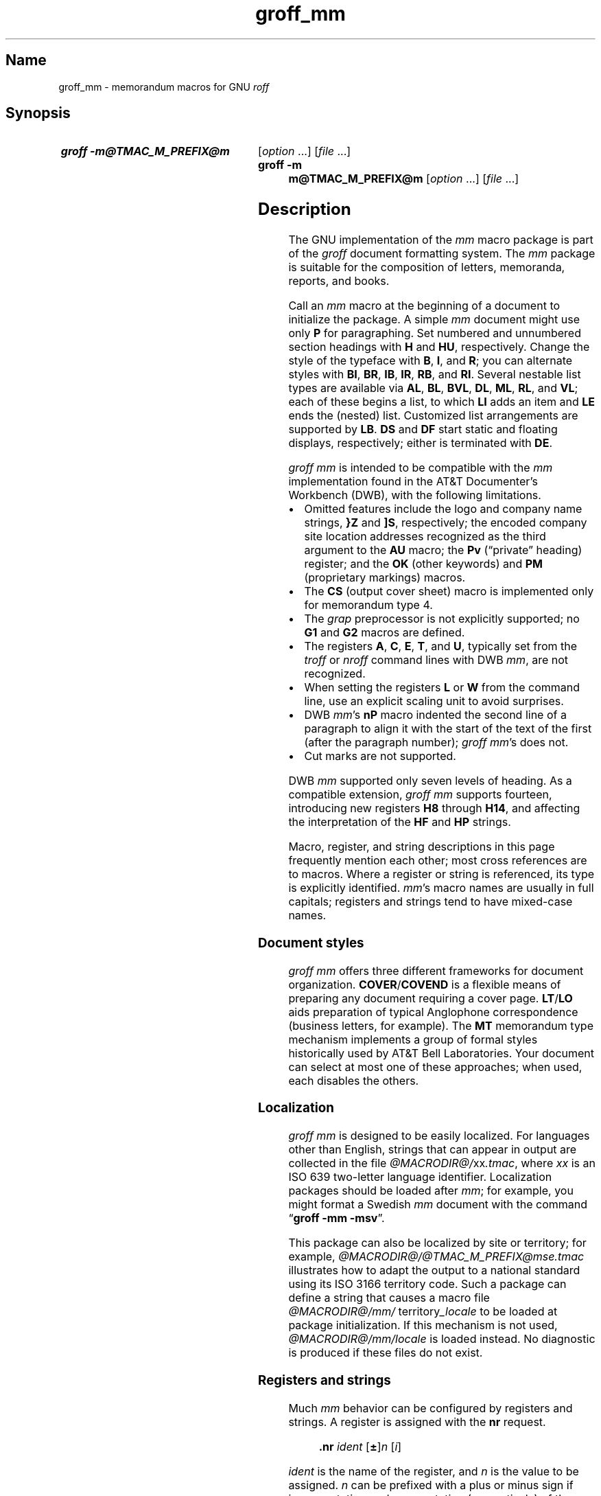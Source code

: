 '\" t
.TH groff_mm @MAN7EXT@ "@MDATE@" "groff @VERSION@"
.SH Name
groff_mm \- memorandum macros for GNU
.I roff
.
.
.\" ====================================================================
.\" Legal Terms
.\" ====================================================================
.\"
.\" Copyright (C) 1989-2023 Free Software Foundation, Inc.
.\"
.\" Permission is granted to make and distribute verbatim copies of this
.\" manual provided the copyright notice and this permission notice are
.\" preserved on all copies.
.\"
.\" Permission is granted to copy and distribute modified versions of
.\" this manual under the conditions for verbatim copying, provided that
.\" the entire resulting derived work is distributed under the terms of
.\" a permission notice identical to this one.
.\"
.\" Permission is granted to copy and distribute translations of this
.\" manual into another language, under the above conditions for
.\" modified versions, except that this permission notice may be
.\" included in translations approved by the Free Software Foundation
.\" instead of in the original English.
.
.
.\" Save and disable compatibility mode (for, e.g., Solaris 10/11).
.do nr *groff_groff_mm_7_man_C \n[.cp]
.cp 0
.
.\" Define fallback for groff 1.23's MR macro if the system lacks it.
.nr do-fallback 0
.if !\n(.f           .nr do-fallback 1 \" mandoc
.if  \n(.g .if !d MR .nr do-fallback 1 \" older groff
.if !\n(.g           .nr do-fallback 1 \" non-groff *roff
.if \n[do-fallback]  \{\
.  de MR
.    ie \\n(.$=1 \
.      I \%\\$1
.    el \
.      IR \%\\$1 (\\$2)\\$3
.  .
.\}
.rr do-fallback
.
.
.\" ====================================================================
.SH Synopsis
.\" ====================================================================
.
.SY "groff \-m@TMAC_M_PREFIX@m"
.RI [ option\~ .\|.\|.\&]
.RI [ file\~ .\|.\|.]
.
.SY "groff \-m m@TMAC_M_PREFIX@m"
.RI [ option\~ .\|.\|.\&]
.RI [ file\~ .\|.\|.]
.YS
.
.
.\" ====================================================================
.SH Description
.\" ====================================================================
.
The GNU implementation of the
.I mm
macro package is part of the
.I groff
document formatting system.
.
The
.I mm
package is suitable for the composition of
letters,
memoranda,
reports,
and books.
.
.
.P
Call an
.I mm
macro at the beginning of a document to initialize the package.
.
A simple
.I mm
document might use only
.B P
for paragraphing.
.
Set numbered and unnumbered section headings with
.B H
and
.BR HU ,
respectively.
.
Change the style of the typeface with
.BR B ,
.BR I ,
and
.BR R ;
you can alternate styles with
.BR BI ,
.BR BR ,
.BR IB ,
.BR IR ,
.BR RB ,
and
.BR RI .
.
Several nestable list types are available via
.BR AL ,
.BR BL ,
.BR BVL ,
.BR DL ,
.BR ML ,
.BR RL ,
and
.BR VL ;
each of these begins a list,
to which
.B LI
adds an item and
.B LE
ends the (nested) list.
.
Customized list arrangements are supported by
.BR LB .
.
.B DS
and
.B DF
start static and floating displays,
respectively;
either is terminated with
.BR DE .
.
.
.P
.I groff mm
is intended to be compatible with the
.I mm
implementation found in the AT&T Documenter's Workbench (DWB),
with the following limitations.
.
.
.IP \[bu] 3n
Omitted features include
the logo and company name strings,
.B }Z
and
.BR ]S ,
respectively;
the encoded company site location addresses recognized as the third
argument to the
.B AU
macro;
the
.B Pv
(\[lq]private\[rq] heading)
register;
and the
.B OK
(other keywords)
and
.B PM
(proprietary markings)
macros.
.
.
.IP \[bu]
The
.B CS
(output cover sheet)
macro is implemented only for memorandum type 4.
.
.
.IP \[bu]
The
.I grap
preprocessor is not explicitly supported;
no
.B G1
and
.B G2
macros
are defined.
.
.
.IP \[bu]
The registers
.BR A ,
.BR C ,
.BR E ,
.BR T ,
and
.BR U ,
typically set from the
.I troff \" generic
or
.I nroff \" generic
command lines with DWB
.IR mm ,
are not recognized.
.
.
.IP \[bu]
When setting the registers
.B L
or
.B W
from the command line,
use an explicit scaling unit to avoid surprises.
.
.
.IP \[bu]
DWB
.IR mm 's
.B nP
macro indented the second line of a paragraph to align it with the start
of the text of the first
(after the paragraph number);
.IR "groff mm" 's
does not.
.
.
.IP \[bu]
Cut marks are not supported.
.
.
.P
DWB
.I mm
supported only seven levels of heading.
.
As a compatible extension,
.I groff mm
supports fourteen,
introducing new registers
.B H8
through
.BR H14 ,
and affecting the interpretation of the
.B HF
and
.B HP
strings.
.
.
.P
Macro,
register,
and string descriptions in this page frequently mention each other;
most cross references are to macros.
.
Where a register or string is referenced,
its type is explicitly identified.
.
.IR mm 's
macro names are usually in full capitals;
registers and strings tend to have mixed-case names.
.
.
.\" ====================================================================
.SS "Document styles"
.\" ====================================================================
.
.I groff mm
offers three different frameworks for document organization.
.
.BR \%COVER /\: \%COVEND
is a flexible means of preparing any document requiring a cover page.
.
.BR LT / LO
aids preparation of typical Anglophone correspondence
(business letters,
for example).
.
The
.B MT
memorandum type mechanism implements a group of formal styles
historically used by AT&T Bell Laboratories.
.
Your document can select at most one of these approaches;
when used,
each disables the others.
.
.
.\" ====================================================================
.SS Localization
.\" ====================================================================
.
.I groff mm
is designed to be easily localized.
.
For languages other than English,
strings that can appear in output are collected in the file
.IR @MACRODIR@/\: xx \:.tmac ,
where
.I xx
is an ISO\~639 two-letter language identifier.
.
Localization packages should be loaded after
.IR mm ;
for example,
you might format a Swedish
.I mm
document with the command
.RB \[lq] "groff \-mm \-msv" \[rq].
.
.
.P
This package can also be localized by site or territory;
for example,
.I @MACRODIR@/\:@TMAC_M_PREFIX@mse\:.tmac
illustrates how to adapt the output to a national standard using its ISO
3166 territory code.
.
Such a package can define a string that causes a macro file
.IR @MACRODIR@/\:mm/\:\% territory _locale
to be loaded at package initialization.
.
If this mechanism is not used,
.I @MACRODIR@/\:mm/\:\%locale
is loaded instead.
.
No diagnostic is produced if these files do not exist.
.
.
.\" ====================================================================
.SS "Registers and strings"
.\" ====================================================================
.
Much
.I mm
behavior can be configured by registers and strings.
.
A register is assigned with the
.B nr
request.
.
.
.RS
.P
.B .nr
.I ident
.RB [ \[+-] ]\c
.I n
.RI [ i ]
.RE
.
.
.P
.I ident
is the name of the register,
and
.IR n \~is
the value to be assigned.
.
.IR n \~can
be prefixed with a plus or minus sign if incrementation or
decrementation (respectively) of the register's existing value
.RI by\~ n
is desired.
.
If assignment of a (possibly) negative
.IR n \~is
required,
further prefix it with a zero or enclose it in parentheses.
.
If
.IR i \~is
specified,
the register is automatically modified
.RI by \~i
prior to interpolation if a plus or minus sign is included in the escape
sequence as follows.
.
.
.RS
.P
.B \[rs]n\c
.RB [ \[+-] ]\c
.BI [ ident ]
.RE
.
.
.P
.IR i \~can
be negative;
it combines algebraically with the sign in the interpolation escape
sequence.
.
.
.P
Strings are defined with the
.B ds
request.
.
.
.RS
.P
.B .ds
.I ident contents
.RE
.
.
.P
.I contents
consumes everything up to the end of the line,
including trailing spaces.
.
It is a good practice to end
.I contents
with a comment escape sequence
.RB ( \[rs]\[dq] )
so that extraneous spaces do not intrude during document maintenance.
.
To include leading spaces in
.IR contents ,
prefix it with a double quote.
.
Strings are interpolated with the
.B \[rs]*
escape sequence.
.
.
.RS
.P
.B \[rs]*\c
.BI [ ident ]
.RE
.
.
.P
Register and string name spaces are distinct,
but strings and macros share a name space.
.
Defining a string with the same name as an
.I mm
macro is not supported and may cause incorrect rendering,
the emission of diagnostic messages,
and an error exit status from
.IR @g@troff .
.
.
.\" ====================================================================
.SS "Register format"
.\" ====================================================================
.
A register is interpolated using Arabic numerals if no other format has
been assigned to it.
.
Assign a format to a register with the
.B af
request.
.
.
.RS
.LP
.BI .af\~ "R c"
.RE
.
.
.LP
.IR R \~is
the name of the register,
and
.IR c \~is
the format.
.
If
.IR c \~is
a sequence of Arabic numerals,
their quantity defines a zero-padded minimum width for the interpolated
register value.
.
.
.RS
.LP
.TS
tab(@);
lb lb
l l.
Form@Sequence
1@0, 1, 2, 3, .\|.\|., 10, .\|.\|.
001@000, 001, 002, 003, .\|.\|., 1000, .\|.\|.
i@0, i, ii, iii, iv, .\|.\|.
I@0, I, II, III, IV, .\|.\|.
a@0, a, b, c, .\|.\|., z, aa, ab, .\|.\|.
A@0, A, B, C, .\|.\|., Z, AA, AB, .\|.\|.
.TE
.RE
.
.
.\" ====================================================================
.SS Fonts
.\" ====================================================================
.
In
.IR "groff mm" ,
the fonts
(or rather,
font styles)
.BR R \~(roman),
.BR I \~(italic),
and
.BR B \~(bold)
are mounted at font positions
.BR 1 ,
.BR 2 ,
.RB and\~ 3 ,
respectively.
.
Internally,
font positions are used for backward compatibility.
.
From a practical point of view,
it doesn't make a big difference\[em]a different font family can still
be selected by invoking
.IR groff 's
.B fam
request or using its
.B \-f
command-line option.
.
On the other hand,
if you want to replace just,
for example,
.RB font\~ I
with Zapf Chancery Medium italic
(available on
.IR groff 's
.B pdf
and
.B ps
output devices),
you have to use the
.B fp
request,
replacing the font at position\~2 with
.RB \[lq] .fp\~2\~ZCMI \[rq]).
.
Because the cover sheet,
memorandum type,
and
.MR @g@refer @MAN1EXT@
integration macros explicitly request fonts named
.BR B ,
.BR I ,
and
.BR R ,
you will also need to remap these font names with the
.B ftr
request,
for instance with
.RB \[lq] .ftr\~I\~ZCMI \[rq].
.
.
.\" ====================================================================
.SH Macros
.\" ====================================================================
.
An explicitly empty argument may be specified with a pair of double
quotes;
to call a macro
.B XX
with an empty second argument but non-empty first and third ones,
you could input the following.
.
.
.P
.RS
.EX
\&.XX foo \[dq]\[dq] baz
.EE
.RE
.
.
.P
Macro names longer than two characters are GNU extensions;
some shorter names were not part of DWB
.IR mm 's
published interface but are documented aspects of
.I groff mm.
.
.
.TP 8n \" "COVEND" + 2n
.BI )E\  "level text"
Add heading text
.I text
to the table of contents with
.IR level ,
which is either\~0 or in the range 1 to\~7.
.
See also
.BR H .
.
This undocumented DWB
.I mm
macro is exposed by
.I groff mm
to enable customized tables of contents.
.
.
.TP
.BR 1C\~ [ 1 ]
Format page text in one column.
.
The page is broken.
.
.RB A\~ 1
argument suppresses this break;
its use may cause body text and a pending footnote to overprint.
.
See
.BR 2C ,
.BR MC ,
and
.BR NCOL .
.
.
.TP
.B 2C
Begin two-column formatting.
.
This is a special case of
.BR MC .
.
See
.B 1C
and
.BR NCOL .
.
.
.TP
.B AE
Abstract end;
stop collecting abstract text.
.
See
.BR AS .
.
.
.\" In DWB mm, the mnemonic for `AF` was "alternate first-page format",
.\" and was described in the context of the `A` and `E` registers and
.\" `}Z` and `]S` strings, none of which we support.
.TP
.BR AF \~[\c
.IR firm-name ]
Specify firm associated with the document.
.
At most one can be declared;
the firm name is used by memorandum types and available to cover sheets.
.
.B AF
terminates a document title started with
.BR TL ,
and can be called without an argument for that purpose.
.
See
.B MT
and
.BR COVER .
.
.
.TP
.BR AL \~[\c
.IR type \~[ text-indent \~[\c
.BR 1 ]]]
Begin an auto-incrementing numbered list.
.
Item numbers start at one.
.
The
.I type
argument assigns the register format
(see above)
of the list item enumerators.
.
The default
.RB is\~ 1 .
.
An explicitly empty
.I type
also indicates the default.
.
A
.I text-indent
argument overrides register
.BR Li .
.
A third argument suppresses the blank line that normally precedes each
list item.
.
Use
.B LI
to declare list items,
and
.B LE
to end the list.
.
.
.TP
.BR APP \~\c
.RI [ id\~ [ title ]]
Begin an appendix.
.
If the identifier
.I id
is omitted,
it is incremented
(or initialized,
if necessary).
.
The register format used for
.I id
is \[lq]A\[rq].
.
The page is broken.
.
The register
.B Aph
determines whether an appendix heading is then formatted.
.
This heading uses the string
.B App
followed by
.IR id .
.
Appendices appear in any table of contents
(see
.BR TC ).
.
The string
.B Apptxt
is set to
.I title
if the latter is present,
and made empty otherwise.
.
.
.TP
.BI APPSK\~ "id n" \~\c
.RI [ title ]
As
.BR APP ,
but increment the page number by
.IR n .
.
Use this macro to \[lq]skip pages\[rq] when diagrams or other materials
not formatted by
.I @g@troff
are included in appendices.
.
.
.TP
.BR AS\~ [\c
.IR placement \~[ indentation ]]
Abstract start;
begin collecting abstract.
.
Input up to the next
.B AE
call is included in the abstract.
.
.I placement
influences the location of the abstract on the cover sheet of a
memorandum
(see
.BR MT ).
.
.BR \%COVER ,
by contrast,
ignores
.I placement
by default,
but can be customized to interpret it.
.
.
.IP
.TS
tab(@);
lf(BI) lb
l lx.
placement@Effect
0@T{
The abstract appears on page\~1 and cover sheet if the document is a
\[lq]released paper\[rq] memorandum
.RB (\[lq] ".MT 4" \[rq]);
otherwise,
it appears on page\~1 without a cover sheet.
T}
1@T{
The abstract appears only on the cover sheet
.RB (\[lq] ".MT 4" \[rq]
only).
T}
.\" XXX: This does not appear to be implemented.
.\"2@T{
.\"The abstract is printed only on the cover sheet (if not
.\".BR ".MT 4" )
.\".
.\"The cover sheet is printed without a need for \fBCS\fP.
.\"T}
.TE
.
.
.IP
An abstract does not appear at all in external letters
.RB (\[lq] ".MT 5" \[rq]).
.
.RI A\~ placement
of
.B 2
was supported by DWB
.I mm
but is not by
.IR "groff mm" .
.
.
.IP
A second argument increases the indentation by
.I indentation
and reduces the line length by twice this amount.
.
A scaling unit of ens is assumed.
.
The default is\~0.
.
.
.\" XXX: Do we need a macro for this?  Why is it not a string like App
.\" or Licon?  It is usefully localizable.
.TP
.BR AST \~\c
.RI [ caption ]
Set the caption above the abstract to
.IR caption ,
or clear it if there is no argument.
.
The default is \[lq]ABSTRACT\[rq].
.
.
.TP
.BI AT\~ title\c
\~.\|.\|.
Specify author's title(s).
.
If present,
.B AT
must appear just after the corresponding author's
.BR AU .
.
Each
.I title
occupies an output line beneath the author's name in the signature block
used by
.B LT
letters
(see
.BR SG )
and in
.B MT
memoranda.
.
The
.B ms
cover sheet style also uses it.
.
.
.br
.ne 7v
.TP
.BR AU \~\c
.RI [ name\~\c
.RI [ initials\~\c
.RI [ loc\~\c
.RI [ dept\~\c
.RI [ ext\~\c
.RI [ room\~\c
.RI [ arg1\~\c
.RI [ arg2\~\c
.RI [ arg3 ]]]]]]]]]
Specify author.
.
.B AU
terminates a document title started with
.BR TL ,
and can be called without arguments for that purpose.
.
Author information is used by cover sheets,
.B MT
memoranda,
and
.BR SG .
.
Further arguments comprise
initials,
location,
department,
telephone extension,
room number or name,
and up to three additional items.
.
Repeat
.B AU
to identify multiple authors.
.
.
.IP
Use
.BR WA / WE
instead to identify the author for documents employing
.BR LT .
.
.
.TP
.BR AV \~[\c
.IR name \~[\c
.BR 1 ]]
Format approval lines for a handwritten signature and date.
.
Two horizontal rules are drawn,
with the specified
.I name
and the text of the string
.B Letdate
beneath them.
.
Above these rules,
the text in the string
.B Letapp
is formatted;
a second argument replaces this text with a blank line.
.
See
.BR LT .
.
.
.\" XXX: AVL is misnamed; it should have been called SGL or similar.
.TP
.BR AVL \~[\c
.IR name ]
As
.BR AV ,
but the date,
date rule,
and approval notation
.B Letapp
are omitted.
.
.
.TP
.BR B \~\c \" space in roman; we must use 2-font macro with \c
.RI [ bold-text\~\c
.RI [ previous-font-text ]]\~.\|.\|.
Join
.I bold-text
in boldface with
.I previous-font-text
in the previous font,
without space between the arguments.
.
If no arguments,
switch font to bold style.
.
.
.TP
.B B1
Begin boxed,
kept display.
.
The text is indented one character,
and the right margin is one character shorter.
.
This is a GNU extension.
.
.
.TP
.B B2
End boxed,
kept display.
.
This is a GNU extension.
.
.
.TP
.B BE
End bottom block; see
.BR BS .
.
.
.TP
.BR BI \~\c \" space in roman; we must use 2-font macro with \c
.RI [ bold-text\~\c
.RI [ italic-text ]]\~.\|.\|.
Join
.I bold-text
in boldface with
.I italic-text
in italics,
without space between the arguments.
.
.
.TP
.BR BL \~[\c
.IR text-indent \~[\c
.BR 1 ]]
Begin bulleted list.
.
Items are prefixed with a bullet and a space.
.
A
.I text-indent
argument overrides register
.BR Pi .
.
A second argument suppresses blank lines between items.
.
Use
.B LI
to declare list items,
and
.B LE
to end the list.
.
.
.TP
.BR BR \~\c \" space in roman; we must use 2-font macro with \c
.RI [ bold-text\~\c
.RI [ roman-text ]]\~.\|.\|.
Join
.I bold-text
in boldface with
.I roman-text
in roman style,
without space between the arguments.
.
.
.TP
.B BS
Begin bottom block.
.
Input is collected until
.B BE
is called,
and output between the footnote area and footer of each page.
.
.
.\" XXX: Couldn't this have been done with an extra parameter to `VL`?
.\" Or a register influencing VL behavior?
.TP
.BR BVL \~[\c
.IR text-indent \~[ mark-indent \~[\c
.BR 1 ]]]
Begin broken variable-item
(or \[lq]tagged\[rq])
list.
.
Each item is expected to supply its own mark.
.
The line is always broken after the mark;
contrast
.BR VL .
.
.I text-indent
sets the indentation of the text,
and
.I mark-indent
the distance from the current list indentation to the mark.
.
A third argument suppresses the blank line that normally precedes each
list item.
.
Use
.B LI
to declare list items,
and
.B LE
to end the list.
.
.
.TP
.BR \%COVER \~\c \" space in roman; we must use 2-font macro with \c
.RI [ style ]
Begin a cover page description.
.
.B \%COVER
must appear before the body text
(or main matter)
of a document.
.
The argument
.I style
is used to construct the file name
.IR @TMAC_MDIR@/\: style \:.cov
and load it with the
.B mso
request.
.
The default
.I style
is
.BR ms ;
the
.I ms.cov
file prepares a cover page resembling those of the
.I ms
package.
.
A
.I .cov
file must define a
.B \%COVEND
macro,
which a document must call at the end of the cover description.
.
Use cover description macros in the following order;
only
.B TL
and
.B AU
are required.
.
.
.IP
.EX
\&.COVER
\&.TL
\&.AF
\&.AU
\&.AT
\&.AS
.ne 2v
\&.AE
\&.COVEND
.EE
.
.
.TP
.B COVEND
End the cover description.
.
.
.TP
.B DE
End static or floating display begun with
.B DS
or
.BR DF .
.
.
.TP
.BR DF\~ [\c
.IR format \~[ fill \~[ right-indentation ]]]
Begin floating display.
.
A floating display is saved in a queue and output in the order entered.
.
Arguments are handled as in
.BR DS .
.
Floating displays cannot be nested.
.
Placement of floating displays is controlled by the registers
.B De
and
.BR Df .
.
.
.TP
.BR DL \~[\c
.IR text-indent \~[\c
.BR 1 ]]
Begin dashed list.
.
Items are prefixed with an em dash and a space.
.
A
.I text-indent
argument overrides register
.BR Pi .
.
A second argument suppresses blank lines between items.
.
Use
.B LI
to declare list items,
and
.B LE
to end the list.
.
.
.TP
.BR DS \~[\c
.IR format \~[\c
.IR fill \~[\c
.IR right-indentation ]]]
Begin static display.
.
Input until
.B DE
is called is collected into a display.
.
The display is output on a single page unless it is taller than the
height of the page.
.
.B DS
can be nested
(contrast with
.BR DF ).
.
.
.IP
.TS
tab(@);
Lf(BI) Lb
L Lx.
format@Effect
\f[I]none\f[]@Do not indent the display.
L@Do not indent the display.
I@T{
Indent text by
.BR \[rs]n[Si] .
T}
C@Center each line.
CB@Center the whole display as a block.
R@Right-adjust the lines.
RB@Right-adjust the whole display as a block.
.TE
.
.
.IP
The values \[lq]L\[rq],
\[lq]I\[rq],
\[lq]C\[rq],
and \[lq]CB\[rq] can also be specified as \[lq]0\[rq],
\[lq]1\[rq],
\[lq]2\[rq],
and
\[lq]3\[rq],
respectively,
for compatibility with
.RI DWB\~ mm.
.
.
.IP
.TS
tab(@);
Lf(BI) Lb
L Lx.
fill@Effect
\f[I]none\f[]@Disable filling.
N@Disable filling.
F@Enable filling.
.TE
.
.
.IP
\[lq]N\[rq] and \[lq]F\[rq] can also be specified as \[lq]0\[rq] and
\[lq]1\[rq],
respectively,
for compatibility with
.RI DWB\~ mm.
.
.
.IP
A third argument
reduces the line length by
.I right-indentation.
.
.
.IP
.I mm
normally
places blank lines before and after the display.
.
Set register
.B Ds
to\~0 to suppress these.
.
.
.TP
.BR EC \~\c
.RI [ title \~[ override \~[ flag \~[  refname ]]]]
Caption an equation.
.
The caption consists of the string
.B Liec
followed by an automatically incrementing counter stored in the register
.BR Ec ,
punctuation configured by the register
.BR Of ,
then
.I title
(if any).
.
Use the
.B af
request to configure
.BR Ec 's
number format.
.
.I override
and
.I flag
alter the equation number as follows.
.
Omitting
.I flag
and specifying
.B 0
in its place are equivalent.
.
.
.IP
.TS
tab(@);
Lf(BI) Lb
L Lx.
flag@Effect
0@T{
Prefix number with
.IR override .
T}
1@T{
Suffix number with
.IR override .
T}
2@T{
Replace number with
.IR override .
T}
.TE
.
.
.IP
Equation captions are centered irrespective of the alignment of any
enclosing display.
.
.
.IP
.I refname
stores the equation number using
.BR SETR ;
it can be retreived with
.RB \[lq] .GETST
.IR refname \[rq].
.
This argument is a GNU extension.
.
.
.IP
Captioned equations are listed in a table of contents
(see
.BR TC )
if the Boolean register
.B Le
is true.
.
Such a list uses the string
.B Le
as a heading.
.
.
.TP
.BR EF\~ [ \[dq]\|\[aq]\c
.IB left \[aq] center \[aq] right \[aq]\|\[dq]\c
]
Define the even-page footer,
which is formatted just above the normal page footer on even-numbered
pages.
.
See
.BR PF .
.
.B EF
defines the string
.BR EOPef .
.
.
.TP
.BR EH\~ [ \[dq]\|\[aq]\c
.IB left \[aq] center \[aq] right \[aq]\|\[dq]\c
]
Define the even-page header,
which is formatted just below the normal page header on even-numbered
pages.
.
See
.BR PH .
.
.B EH
defines the string
.BR TPeh .
.
.
.TP
.B EN
End equation input preprocessed by
.MR @g@eqn @MAN1EXT@ ;
see
.BR EQ .
.
.
.TP
.B EOP
If defined,
this macro is called in lieu of normal page footer layout.
.
Headers and footers are formatted in a separate environment.
.
See
.BR TP .
.
.
.IP
.TS
tab(@);
Cb S
Lb L.
Strings available to EOP
_
EOPf@argument to \fBPF\fP
EOPef@argument to \fBEF\fP
EOPof@argument to \fBOF\fP
.TE
.
.
.TP
.BI EPIC\  "\fR[\fP\fB\-L\fP\fR]\fP width height \fR[\fPname\fR]\fP"
Draw a box with the given
.I width
and
.IR height .
.
It also prints the text
.I name
or a default string if
.I name
is not specified.
.
This is used to include external pictures;
just give the size of the picture.
.
.B \-L
left-aligns the picture;
the default is to center.
.
See
.BR PIC .
.
.
.TP
.BR EQ \~[\c
.IR label ]
Start equation input preprocessed by
.MR @g@eqn @MAN1EXT@ .
.
.B EQ
and
.B EN
macro calls bracket an equation region.
.
Such regions must be contained in displays
.RB ( DS / DE ),
except when the region is used only to configure
.I @g@eqn
and not to produce output.
.
If present,
.I label
appears aligned to the right and
centered vertically within the display;
see register
.BR Eq .
.
.
If multiple
.I eqn \" generic
regions occur within a display,
only the last
.I label
(if any)
is used.
.
.
.TP
.BR EX \~\c
.RI [ title \~[ override \~[ flag \~[  refname ]]]]
Caption an exhibit.
.
Arguments are handled analogously to
.BR EC .
.
The register
.B Ex
is the exhibit counter.
.
The string
.B Liex
precedes the exhibit number and any
.I title.
.
Exhibit captions are centered irrespective of the alignment of any
enclosing display.
.
.
.IP
Captioned exhibits are listed in a table of contents
(see
.BR TC )
if the Boolean register
.B Lx
is true.
.
Such a list uses the string
.B Lx
as a heading.
.
.
.TP
.BR FC \~[\c
.IR closing-text ]
Output the string
.BR Letfc ,
or the specified
.I closing-text,
as the formal closing of a letter.
.
.
.TP
.BR FD \~[\c
.IR arg \~[\c
.BR 1 ]]
Configure display of footnotes.
.
The first argument encodes enablement of
automatic hyphenation,
adjustment to the right margin,
indentation of footnote text,
and left- vs.\& right-alignment of the footnote label within the space
allocated for it.
.
.
.br
.ne 5v
.IP
.\" XXX: We can fit one more row using "nokeep" vs. not using it.
.TS
tab(@) nokeep;
Lf(BI) Lb Lb Lb Lb
L L L L L.
arg@Hyphenate?@Adjust?@Indent?@Label alignment
0@no@yes@yes@left
1@yes@yes@yes@left
2@no@no@yes@left
3@yes@no@yes@left
4@no@yes@no@left
5@yes@yes@no@left
6@no@no@no@left
7@yes@no@no@left
8@no@yes@yes@right
9@yes@yes@yes@right
10@no@no@yes@right
11@yes@no@yes@right
.TE
.
.
.IP
An
.I arg
greater than 11 is treated
.RB as\~ 0 .
.
.IR mm 's
default
.RB is\~ 0 .
.
.
.IP
If a second argument,
conventionally
.BR 1 ,
is given,
footnote numbering is reset when a first-level heading is encountered.
.
See
.BR FS .
.
.
.TP
.B FE
End footnote;
see
.BR FS .
.
.
.TP
.BR FG \~\c
.RI [ title \~[ override \~[ flag \~[  refname ]]]]
Caption a figure.
.
Arguments are handled analogously to
.BR EC .
.
The register
.B Fg
is the figure counter.
.
The string
.B Lifg
precedes the figure number and any
.I title.
.
Figure captions are centered irrespective of the alignment of any
enclosing display.
.
.
.IP
Captioned figures are listed in a table of contents
(see
.BR TC )
if the Boolean register
.B Lf
is true.
.
Such a list uses the string
.B Lf
as a heading.
.
.
.TP
.BR FS \~[\c
.IR label ]
Start footnote.
.
Input until
.B FE
is called is collected into a footnote.
.
By default,
footnotes are automatically numbered starting at 1;
the number is available in register
.B :p
and,
with a trailing period,
in
.RB string\~ F .
.
This string precedes the footnote text at the bottom of the column or
page.
.
Footnotes are vertically separated by the product of
.RB registers\~ Fs
and
.BR Lsp .
.
In
.IR "groff mm" ,
footnotes may be used in displays.
.
.
.IP
A
.I label
argument replaces the contents of the string
.BR F ;
it need not be numeric.
.
In this event,
the footnote marker in the body text must be explicitly written.
.
.
.TP
.BI GETHN\  "refname \fR[\fPvarname\fR]\fP"
Include the heading number where the corresponding
.RB \[lq] .SETR
.IR refname \[rq]
was placed.
.
This is displayed as \[lq]X.X.X.\[rq] in pass\~1.
.
See
.BR INITR .
.
If
.I varname
is used,
.B GETHN
sets the string
.I varname
to the heading number.
.
.TP
.BI GETPN\  "refname \fR[\fPvarname\fR]\fP"
Include the page number where the corresponding
.RB \[lq] .SETR
.IR refname \[rq]
was placed.
.
This is displayed as \[lq]9999\[rq] in pass\~1.
.
See
.BR INITR .
.
If
.I varname
is used,
.B GETPN
sets the string
.I varname
to the page number.
.
.TP
.BI GETR\  refname
Combine
.B GETHN
and
.B GETPN
with the text \[lq]chapter\[rq] and \[lq],\~page\[rq].
.
The string
.B Qrf
contains the text for the cross reference:
.
.RS
.IP
\&.ds Qrf See chapter \[rs]\[rs]*[Qrfh], page \[rs]\[rs]*[Qrfp].
.RE
.
.IP
.B Qrf
may be changed to support other languages.
.
Strings
.B Qrfh
and
.B Qrfp
are set by
.B GETR
and contain the page and heading number,
respectively.
.
.TP
.BI GETST\  "refname \fR[\fPvarname\fR]\fP"
Include the string saved with the second argument to
.BR .SETR .
.
This is a dummy string in pass\~1.
.
If
.I varname
is used,
.B GETST
sets it to the saved string.
.
See
.BR INITR .
.
.
.TP
.BI H\~ level\~\c
.RI [ title \~[ suffix ]]
Set a numbered section heading at
.IR level .
.
.I mm
produces numbered
.I "heading marks"
of the form
.IR a . b . c .\|.\|.,
with up to fourteen levels of nesting.
.
Each level's number increases automatically with each
.B H
call and is reset to zero when a more significant
.I level
is specified.
.
.RB \[lq] 1 \[rq]\~is
the most significant or coarsest division of the document.
.
Text after an
.B H
call is formatted as a paragraph;
calling
.B P
is unnecessary.
.
.
.IP
.I title
specifies an optional title;
it must be double-quoted if it contains spaces.
.
.I mm
appends
.I suffix
to
.I title
in the body of the document,
but omits it from any table of contents
(see
.BR TC ).
.
This facility can be used to annotate the heading title with a footnote.
.
.I suffix
should not interpolate
.RB the\~ F
string;
specify a footnote mark explicitly.
.
See
.BR FS .
.
.
.IP
Heading behavior is highly configurable.
.
Several registers set a
.I threshold,
where heading levels at or below the threshold value are handled in one
way,
and those above it another.
.
For example,
a heading level within the threshold of register
.B Cl
is included in the table of contents
(see
.BR TC ).
.
.
.IP
.I Heading layout.
.
Register
.B Ej
sets a threshold for page breaking (ejection) prior to a heading.
.
If not preceded by a page break,
a heading level below the threshold in register
.B Hps
is preceded by the amount of vertical space in register
.BR Hps1 ,
and by the amount in
.B Hps2
otherwise.
.
The
.B Hb
register sets a threshold below which a break occurs after the heading,
and register
.B Hs
sets a threshold below which vertical space follows it.
.
If the heading level is not less than both of these,
a
.I run-in heading
is produced;
paragraph text follows on the same output line.
.
Otherwise,
register
.B Hi
configures the indentation of text after headings.
.
Threshold register
.B Hc
enables the centering of headings;
a heading level below both of the
.B Hb
and
.B Hc
thresholds is centered.
.
.
.IP
.I Heading typeface and size.
.
The fonts used for heading numbers and titles at each level are
configured by the
.B HF
string.
.
The string
.B HP
likewise assigns a type size to each heading level.
.
.\" XXX: Why not an "Hvs" string?
The vertical spacing used by headings may be controlled by
the user-definable macros
.B HX
and/or
.BR HZ .
.
.
.IP
.I Heading number format.
.
Registers named
.B H1
through
.B H14
store counters for each heading level.
.
Their values are printed using Arabic numerals by default;
see
.BR HM .
.
The heading levels are catenated with dots for formatting;
to typeset only the deepest,
set the
.B Ht
register.
.
Heading numbers are not suffixed with a trailing dot except when only
the first level is output;
to omit a dot in this case as well,
clear the
.B H1dot
register.
.
.
.IP
.I Customizing heading behavior.
.
.I mm
calls
.I hook
macros to enable further customization of headings.
.
(DWB
.I mm
called these \[lq]exits\[rq].)
.
They can be used to change the heading's
.I mark
(the numbered portion before any heading title),
its vertical spacing,
and its vertical space requirements
(for instance,
to require a minimum quantity of subsequent output lines).
.
Define hook macros in expectation of the following parameters.
.
The argument
.I declared-level
is the
.I level
argument to
.BR H ,
.RB or\~ 0
for unnumbered headings (see
.BR HU ).
.
.I actual-level
is the same as
.I declared-level
for numbered headings,
and the value of
.RB register\~ Hu
for unnumbered headings.
.
.I title
is the corresponding argument to
.B H
or
.BR HU .
.
.
.RS
.TP
.BI HX\~ "declared-level actual-level title"
.I mm
calls
.B HX
before setting the heading.
.
Your definition may alter
.BR }0 ,
.BR }2 ,
and
.BR ;3 .
.
.
.\" XXX: These names are ugly and of no obvious meaning.  Make
.\" documented aliases for them.
.RS
.TP
.BR }0\~ (string)
contains the heading mark plus two spaces if
.I declared-level
is non-zero,
and otherwise is empty.
.
.
.TP
.BR ;0\~ (register)
encodes a position for the text after the heading.
.
0\~means that the heading is to be run in,
1\~means that a break is to occur before the text,
and 2\~means that vertical space is to separate heading and text.
.
.
.TP
.BR }2\~ (string)
is the suffix that separates a run-in heading from the text.
.
It contains two spaces if register
.B ;0
is\~0,
and otherwise is empty.
.
.
.TP
.BR ;3\~ (register)
contains the vertical space required for the heading to be typeset.
.
If that amount is not available,
the page is broken prior to the heading.
.
The default is
.BR 2v .
.RE
.
.
.TP
.BI HY\~ "declared-level actual-level title"
.I mm
calls
.B HY
after determing the heading typeface and size.
.
It could be used to change indentation.
.
.
.TP
.BI HZ\~ "declared-level actual-level title"
.I mm
calls
.B HZ
after formatting the heading,
just before
.B H
or
.B HU
returns.
.
It could be used to change the page header to include a section heading.
.\" XXX: ...but only for the _next_ page, not the current one.  See
.\" Savannah #62825.
.RE
.
.
.TP
.BI HC\  \fR[\fPhyphenation-character\fR]\fP
Set hyphenation character.
.
Default value is \[lq]\[rs]%\[rq].
.
Resets to the default if called without argument.
.
Hyphenation can be turned off by setting register
.B Hy
to\~0 at the beginning of the file.
.
.
.TP
.BI HM\  "\fR[\fParg1 \fR[\fParg2 \fR[.\|.\|.\& [\fParg14\fR]]]]\fP"
Set the heading mark style.
.
Each argument assigns the specified register format
(see above)
to the corresponding heading level.
.
The default
.RB is\~ 1
for all levels.
.
An explicitly empty argument also indicates the default.
.
.
.TP
.BI HU\~ title \~\c
.RI [ suffix ]
Set an unnumbered section heading with
.I title
and,
as a GNU extension,
an optional
.I suffix.
.
The heading is treated as a numbered heading of the level stored in
.RB register\~ Hu ,
but no heading number is output;
.RB see\~ H .
.
.
.TP
.BR I \~\c \" space in roman; we must use 2-font macro with \c
.RI [ italic-text\~\c
.RI [ previous-font-text ]]\~.\|.\|.
Join
.I italic-text
in italics with
.I previous-font-text
in the previous font,
without space between the arguments.
.
If no arguments,
switch font to italic style.
.
.
.TP
.BR IA \~[\c
.IR recipient-name \~[\c
.IR title ]]
Specify the inside address in a letter.
.
Input is collected into the inside address until
.B IE
is called,
and then output.
.
You can specify multiple recipients with empty
.BR IA / IE
pairs;
only the last address is used.
.
The arguments give each recipient a name and title.
.
See
.BR LT .
.
.
.TP
.BR IB \~\c \" space in roman; we must use 2-font macro with \c
.RI [ italic-text\~\c
.RI [ bold-text ]]\~.\|.\|.
Join
.I italic-text
in italics with
.I bold-text
in boldface,
without space between the arguments.
.
.
.TP
.B IE
End the inside address begun with
.BR IA .
.
.
.TP
.BI IND\~ argument\~\c
\&.\|.\|.
If the Boolean register
.B Ref
is true,
write an index entry as a specially prepared
.I roff
comment to the standard error stream,
with each
.I argument
separated from its predecessor by a tab character.
.
The entry's location information is arranged as configured by the most
recent
.B INITI
call.
.
.
.TP
.B INDP
Output the index set up by
.B INITI
and populated by
.B IND
calls.
.
By default,
.B INDP
calls
.B SK
and writes a centered caption interpolating the string
.BR Index .
.
It then disables filling and calls
.BR 2C ;
afterward,
it restores filling and calls
.BR 1C .
.
.
.IP
Define macros to customize this behavior.
.
.B INDP
calls
.B TXIND
before the caption,
.B TYIND
.I instead
of writing the caption,
and
.B TZIND
after formatting the index.
.
.
.TP
.BI INITI\~ "location-type file-name\~"\c
.RI [ macro ]
Initialize
.IR "groff mm" 's
indexing system.
.
Argument
.I location-type
selects how the location of each index entry is reported.
.
.I file-name
populates an internal string used later by
.BR INDP .
.
.
.IP
.TS
tab(@);
Lf(BI) Lb
L Lx.
location-type@Entry format
N@page number
H@heading mark
B@page number, tab character, heading mark
.TE
.
.
.IP
If
.I macro
is specified,
it is called for each index entry
with the arguments given to
.BR IND .
.
.
.TP
.BI INITR\~ id
Initialize the cross reference macros.
.
Cross references are written to the standard error stream,
which should be redirected into a file named
.RI id .qrf .
.
.MR mmroff @MAN1EXT@
handles this and the two formatting passes it requires.
.\".
.\"This program exists because
.\".MR groff @MAN1EXT@
.\"by default deactivates the unsafe operations that are required by
.\".BR INITR .
.
The first pass identifies cross references,
and the second one includes them.
.\"
.\".B INITR
.\"can be used several times,
.\"but it is only the first occurrence of
.\".B INITR
.\"that is active.
.
.
.IP
See
.BR SETR ,
.BR GETPN ,
and
.BR GETHN .
.
.
.TP
.BR IR \~\c \" space in roman; we must use 2-font macro with \c
.RI [ italic-text\~\c
.RI [ roman-text ]]\~.\|.\|.
Join
.I italic-text
in italics with
.I roman-text
in roman style,
without space between the arguments.
.
.
.TP
.BR ISODATE\~ [ 0 ]
Use ISO\~8601 format for the date string
.B DT
used by some cover sheet and memorandum types;
that is,
.IR YYYY - MM - DD .
.
Must be called before
.B ND
to be effective.
.
If given an argument
.RB of\~ 0,
the traditional date format for the
.I groff
locale is used;
this is also the default.
.
.
.TP
.BI LB\~ "text-indent mark-indent pad type"\~\c
.RI [ mark \~[ pre-item-space \~[ pre-list-space ]]]
Begin list.
.
The macros
.BR AL ,
.BR BL ,
.BR BVL ,
.BR DL ,
.BR ML ,
.BR RL ,
and
.B VL
call
.B LB
in various ways;
they are simpler to use and may be preferred if they suit the desired
purpose.
.
.
.br
.ne 5v
.IP
The nesting level of lists is tracked by
.I mm;
the outermost level is\~0.
.
The text of each list item is indented by
.I text-indent;
the default is taken from the
.B Li
register
(in ens).
.
Each item's mark is indented by
.I mark-indent;
the default is
.BR 0n .
.
The mark is normally left-aligned.
.
If
.I pad
is greater than zero,
.I mark-indent
is overridden such that
.I pad
ens of space follow the mark.
.
.I type
selects one of six possible ways to display the mark.
.
.
.IP
.TS
tab(@);
Lf(BI) Lb
L L.
type@Output for a mark \[lq]x\[rq]
1@x.
2@x)
3@(x)
4@[x]
5@<x>
6@{x}
.TE
.
.
.IP
If
.I type
is\~0 and
.I mark
is unspecified,
the items are set with a hanging indent.
.
Otherwise,
.I mark
is interpreted as a string defining the mark.
.
If
.I type
is greater than zero,
items are automatically numbered;
.I mark
is interpreted as a register format.
.
The default
.I type
.RB is\~ 0 .
.
.
.IP
The last two arguments manage vertical space.
.
Unless a list's nesting level is greater than the value of register
.BR Ls ,
its items are preceded by
.I pre-item-space
multiplied by the register
.BR Lsp ;
the default
.RB is\~ 1 .
.
.B LB
precedes the list by
.I pre-list-space
multiplied by the register
.BR Lsp ;
the default
.RB is\~ 0 .
.
.
.TP
.BR LC \~[\c
.IR list-level ]
Clear list state.
.
Active lists are terminated as if with
.BR LE ,
either all
(the default)
or only those from the current level down to
.I list-level
if specified.
.
.B H
calls
.B LC
automatically.
.
.
.TP
.BR LE \~[ 1 ]
End list.
.
The current list is terminated.
.
An argument
.RB of\~ 1
causes
vertical space in the amount of register
.B Lsp
to follow the list.
.
.
.TP
.BR LI \~[\c
.IR mark \~[ item-mark-mode ]]
Begin a list item.
.
Input is collected into a list item until the current list is terminated
or
.B LI
is called again.
.
By default,
the item's text is preceded by any mark configured by the current list.
.
If only
.I mark
is specified,
it replaces the configured mark.
.
A second argument
prefixes
.I mark
to the configured mark;
an
.I item-mark-mode
value of\~1 places an unbreakable space after
.I mark,
while
a value of\~2 does not
(rendering the two adjacent).
.
Also see register
.BR Limsp .
.
.
.TP
.BI LO\~ option\~\c
.RI [ value ]
Specify letter options;
see
.BR LT .
.
Standard options are as follows.
.
See
.B IA
regarding the inside address and string
.B DT
regarding the date.
.
.
.IP
.TS
tab(@);
Lf(BI) Lb
L Lx.
option@Effect
AT@T{
Attention;
put contents of string
.B LetAT
and
.I value
left-aligned after the inside address.
T}
CN@T{
Confidential;
put
.I value,
or contents of string
.BR LetCN ,
left-aligned after the date.
T}
RN@T{
Reference;
put contents of string
.B LetRN
and
.I value
after the confidental notation
(if any)
and the date,
aligned with the latter.
T}
SA@T{
Salutation;
put
.I value,
or contents of string
.BR LetSA ,
left-aligned after the inside address
and the confidental notation
(if any).
T}
SJ@T{
Subject;
put contents of string
.B LetSJ
and
.I value
left-aligned after the inside address
and the attention and salutation notations
(if any).
.
In letter type \[lq]SP\[rq],
.B LetSJ
is ignored and
.I value
is set in full capitals.
T}
.TE
.
.
.br
.ne 5v
.TP
.BR LT \~[\c
.IR style ]
Format a letter in the designated
.I style,
defaulting to
.B BL
(see below).
.
A letter begins with the writer's address
.RB ( WA / WE ),
followed by the date
.RB ( ND ),
the inside address
.RB ( IA / IE ),
the body of the letter
.RB ( P
and other general-purpose
.I mm
macros),
the formal closing
.RB ( FC ),
the signature
.RB ( SG ),
and notations
.RB ( NS / NE ).
.
Any of these may be omitted.
.
Letter options specified with
.B LO
add further annotations,
which are extensible;
see section \[lq]Internals\[rq] below.
.
.
.br
.ne 6v
.IP
.TS
tab(@);
Lf(BI) Lb
Lb Lx.
style@Description
BL@T{
Blocked:
the writer's address,
date,
formal closing,
and signature are indented to the center of the line.
.
Everything else is left-aligned.
T}
SB@T{
Semi-blocked:
as
.BR BL ,
but the first line of each paragraph is indented by
.BR 5m .
.\" XXX: https://savannah.gnu.org/bugs/?64315
T}
FB@T{
Fully blocked:
everything begins at the left margin.
T}
SP@T{
Simplified:
as
.BR FB ,
but a formal closing is omitted,
and the signature is set in full capitals.
T}
.TE
.
.
.TP
.BI MC\~ column-width\~\c
.RI [ gutter-width ]
Begin multi-column layout.
.
.I groff mm
creates as many columns of
.I column-width
as the line length will permit.
.
.I gutter-width
is the interior spacing between columns.
.
It defaults to
.IR column-width /15.
.
.B 1C
returns to single-column layout.
.
.B MC
is a GNU extension.
.
See
.B MULB
for an alternative.
.
.
.TP
.BI ML\~ "mark \fR[\fPtext-indent\~" \fR[\fP1\fR]]\fP
Start a list with the
.I mark
argument preceding each list item.
.
.I text-indent
overrides the default indentation of the list items set by register
.BR Li .
.
If a third argument,
conventionally
.BR 1 ,
is given,
the blank line that normally precedes each list item is suppressed.
.
Use
.B LI
to declare list items,
and
.B LE
to end the list.
.
.
.TP
.BR MT \~\c \" space in roman; we must use 2-font macro with \c
.RI [ type \~[ addressee ]]
Select memorandum type.
.
These correspond to formats used by AT&T Bell Laboratories,
where the
.I mm
package was initially developed,
affecting the document layout.
.
Some of these included a cover page with a caption categorizing the
document.
.
.I groff mm
uses
.I type
to construct the file name
.IR @TMAC_MDIR@/\:\% type \:.MT
and load it with the
.B mso
request.
.
Memorandum types 0 to\~5 are supported;
any other value of
.I type
is mapped to type\~6.
.
If
.I type
is omitted,
.B 0
is implied.
.
.I addressee
sets a string analogous to one used by AT&T cover sheet macros that are
not implemented in
.IR "groff mm" .
.
.
.IP
.TS
tab(@);
Lf(BI) Lb
L L.
type@Description
0@normal memorandum; no caption
1@captioned \[lq]MEMORANDUM FOR FILE\[rq]
2@captioned \[lq]PROGRAMMER'S NOTES\[rq]
3@captioned \[lq]ENGINEER'S NOTES\[rq]
4@released paper
5@external letter
.TE
.
.
.IP
See
.B \%COVER
for a more flexible cover sheet mechanism.
.
.
.TP
.BI MOVE\  "y-pos \fR[\fPx-pos \fR[\fPline-length\fR]]\fP"
Move to a position, setting page offset to
.IR x-pos .
.
If
.I line-length
is not given, the difference between current and new page offset is
used.
.
Use
.B PGFORM
without arguments to return to normal.
.
.
.TP
.BR MULB \~\c \" space in roman; we must use 2-font macro with \c
.IR "cw1 space1\~" [ "cw2 space2" "] .\|.\|.\~" cwn
Begin alternative multi-column mode.
.
All column widths must be specified,
as must the amount of space between each column pair.
.
The arguments' default scaling unit is
.BR n .
.
.B MULB
uses a diversion and operates in a separate environment.
.
.
.TP
.B MULN
Begin next column in alternative column mode.
.
.
.TP
.B MULE
End alternative multi-column mode and emit the columns.
.
.
.TP
.B NCOL
Move to the start of the next column
(only when using
.B 2C
or
.BR MC ).
.
Contrast with
.BR MULN .
.
.
.TP
.BR ND \~[\c
.IR arg ]
Set the document's date.
.
.I mm
does not interpret
.IR arg ;
it can be a revision identifier
(or empty).
.
.
.TP
.B NE
End notation begun with
.BR NS ;
filling is enabled.
.
.
.TP
.BI nP\  \fR[\fPtype\fR]\fP
Begin a numbered paragraph at heading level two.
.
See
.BR P .
.
.
.br
.ne 6v
.TP
.BR NS \~[\c
.IR code \~[\c
.BR 1 ]]
Declare notations,
typically for letters or memoranda,
of the type specified by
.IR code .
.
The text corresponding to
.I code
is output,
and filling is disabled
until
.B NE
is called.
.
Typically,
a list of names or attachments lies within
.BR NS / NE .
.
If
.I code
is absent or does not match one of the values listed under the
.B Letns
string description below,
each line of notations is formatted as
.RI "\[lq]Copy (" line ") to\[rq]."
.
If a second argument,
conventionally
.BR 1 ,
is given,
.I code
becomes the entire notation and
.B NE
is not necessary.
.
In
.IR "groff mm" ,
you can set up further notations to be recognized by
.BR NS ;
see the strings
.B Letns
and
.B Letnsdef
below.
.
.
.TP
.BR OF\~ [ \[dq]\|\[aq]\c
.IB left \[aq] center \[aq] right \[aq]\|\[dq]\c
]
Define the odd-page footer,
which is formatted just above the normal page footer on odd-numbered
pages.
.
See
.BR PF .
.
.B OF
defines the string
.BR EOPof .
.
.
.TP
.BR OH\~ [ \[dq]\|\[aq]\c
.IB left \[aq] center \[aq] right \[aq]\|\[dq]\c
]
Define the odd-page header,
which is formatted just below the normal page header on odd-numbered
pages.
.
See
.BR PH .
.
.B OH
defines the string
.BR TPoh .
.
.
.TP
.B OP
Make sure that the following text is printed at the top of an
odd-numbered page.
.
Does not output an empty page if currently at the top of an odd page.
.
.
.br
.ne 4v
.TP
.BR P \~[\c
.IR type ]
Begin new paragraph.
.
If
.I type
is missing or\~ 0,
.BR P \~sets
the paragraph fully left\-aligned.
.
A
.I type
of\~1
idents the first line by
.B \[rs][Pi]
ens.
.
Set the register
.B Pt
to select a default paragraph indentation style.
.
The register
.B Ps
determines the amount of vertical space between paragraphs.
.
.
.TP
.B PE
Picture end;
see
.MR @g@pic @MAN1EXT@ .
.
.
.TP
.BR PF\~ [ \[dq]\|\[aq]\c
.IB left \[aq] center \[aq] right \[aq]\|\[dq]\c
]
Define the page footer.
.
The footer is formatted at the bottom of each page;
the argument is otherwise as described in
.BR PH .
.
.B PF
defines the string
.BR EOPf .
.
See
.BR EF ,
.BR OF ,
and
.BR EOP .
.
.TP
.BI PGFORM\  "\fR[\fPlinelength \fR[\fPpagelength \fR[\fPpageoffset\ " \fR[\fP1\fR]]]]\fP
Set line length, page length, and/or page offset.
.
This macro can be used for letterheads and similar.
.
It is normally the first macro call in a file,
though it is not necessary.
.
.B PGFORM
can be used without arguments to reset everything after a
.B MOVE
call.
.
A line break is done unless the fourth argument is given.
.
This can be used to avoid the page number on the first page
while setting new width and length.
.
(It seems as if this macro sometimes doesn't work too well.
.
Use the command-line arguments to change
line length, page length, and page offset instead.)
.
.TP
.B PGNH
Suppress header on the next page.
.
This macro must be called before any macros that produce output to
affect the layout of the first page.
.
.
.TP
.BR PH\~ [ \[dq]\|\[aq]\c
.IB left \[aq] center \[aq] right \[aq]\|\[dq]\c
]
.RS
Define the page header,
formatted at the top of each page,
as the argument,
where
.IR left ,
.IR center ,
and
.I right
are aligned to the respective locations on the line.
.
A
.RB \[lq] % \[rq]
character in
.I arg
is replaced by the page number.
.
If the argument is absent,
no page header is set.
.
The default page header is
.
.RS
.EX
\[dq]\[aq]\[aq]\- % \-\[aq]\[aq]\[dq]
.EE
.RE
.
which centers the page number between hyphens and formats nothing at the
upper left and right.
.
Header macros call
.B PX
(if defined)
after formatting the header.
.
.B PH
defines the string
.BR TPh .
.
See
.BR EH ,
.BR OH ,
and
.BR TP .
.RE
.
.
.TP
.BR PIC \~\c
.RB [ \-B ]\~\c
.RB [ \-C |\c
.BI \-I\~ n\c
.RB | \-L \c
.RB | \-R ]\~\c
.IR file \~[ width \~[ height ]]
Include PostScript document
.IR file .
.
The optional
.B \-B
argument draws a box around the picture.
.
The optional
.BR \-L ,
.BR \-C ,
.BR \-R ,
and
.BI \-I\~ n
arguments align the picture or indent it by
.I n
(assuming a scaling unit of
.BR m ).
.
By default,
the picture is left-aligned.
.
Optional
.I width
and
.I height
arguments resize the picture.
.
Use of this macro requires two-pass processing;
see
.B INITR
and
.MR mmroff @MAN1EXT@ .
.
.
.TP
.B PS
Picture start; see
.MR @g@pic @MAN1EXT@ .
.
.
.TP
.B PY
Picture end with flyback.
.
Ends a
.MR @g@pic @MAN1EXT@
picture,
returning the vertical position to where it was prior to the picture.
.
This is a GNU extension.
.
.
.TP
.BR R \~\c \" space in roman; we must use 2-font macro with \c
.RI [ roman-text\~\c
.RI [ previous-font-text ]]\~.\|.\|.
Join
.I roman-text
in roman style with
.I previous-font-text
in the previous font,
without space between the arguments.
.
If no arguments,
switch font to roman style.
.
.
.TP
.BR RB \~\c \" space in roman; we must use 2-font macro with \c
.RI [ roman-text\~\c
.RI [ bold-text ]]\~.\|.\|.
Join
.I roman-text
in roman style with
.I bold-text
in boldface,
without space between the arguments.
.
.
.TP
.BI RD\  "\fR[\fPprompt \fR[\fPdiversion \fR[\fPstring\fR]]]\fP"
Read from standard input to diversion and/or string.
.
The text is saved in a diversion named
.IR diversion .
.
Recall the text by writing the name of the diversion after a dot
on an empty line.
.
A string is also defined if
.I string
is given.
.
.I Diversion
and/or
.I prompt
can be empty (\[dq]\[dq]).
.
.TP
.B RF
Reference end.
.
Ends a reference definition and returns to normal processing.
.
See
.BR RS .
.
.
.TP
.BR RI \~\c \" space in roman; we must use 2-font macro with \c
.RI [ roman-text\~\c
.RI [ italic-text ]]\~.\|.\|.
Join
.I roman-text
in roman style with
.I italic-text
in italics,
without space between the arguments.
.
.
.TP
.BR RL \~[\c
.IR text-indent \~[\c
.BR 1 ]]
Begin reference list.
.
Each item is preceded by an automatically incremented number between
square brackets;
compare
.BR AL .
.
.I text-indent
changes the default indentation.
.
Use
.B LI
to declare list items,
and
.B LE
to end the list.
.
A second argument,
conventionally
.BR 1 ,
suppresses the blank line that normally precedes each list item.
.
.
.TP
.BR RP \~\c \" space in roman; we must use 2-font macro with \c
.RI [ suppress-counter-reset \~[ page-ejection-policy ]]
Format a reference page,
listing items accumulated within
.BR RS / RF
pairs.
.
The reference counter is reset unless the first argument
.RB is\~ 1 .
.
Normally,
page breaks occur before and after the references are output;
the register
.B Rpe
configures this behavior,
and a second argument overrides its value.
.
.B TC
calls
.B RP
automatically if references have accumulated.
.
.
.IP
References are list items,
and thus are vertically separated
(see
.BR LB ).
.
Setting register
.B Ls
.RB to\~ 0
suppresses this spacing.
.
The string
.B Rp
contains the reference page caption.
.
.
.br
.ne 5v
.TP
.BR RS \~[\c
.IR reference-string ]
Begin an automatically numbered reference definition.
.
By default,
references are numbered starting at 1;
the number is available in register
.BR :R .
.
Interpolate the string
.B Rf
where the reference mark should be and write the reference between
.BR RS / RF
on an input line after the reference mark.
.
If
.I reference-string
is specified,
.I "groff ms"
also stores the reference mark in a string of that name,
which can be interpolated as
.BI \[rs]*[ reference-string ]
subsequently.
.
.
.TP
.BR S \~[\c
.IR type-size \~[ vertical-spacing ]]
Set type size and vertical spacing.
.
Each argument is a
.I groff
measurement,
using an appropriate scaling unit and an optional
.B +
or
.B \-
prefix to increment or decrement the current value.
.
An argument of
.B P
restores the previous value,
.B C
indicates the current value,
and
.B D
requests the default.
.
An empty or omitted argument is treated as
.BR P .
.
.
.TP
.BR SA \~\c
.RI [ mode ]
Set or restore the default enablement of adjustment.
.
Specify
.B 0
or
.B 1
as
.I mode
to set a document's default explicitly;
.B 1
is assumed by
.IR mm .
.
Adjustment can be temporarily suspended with the
.B na
request.
.
When the
.B H
or
.B HU
macros are used to format a heading,
or when
.B SA
is called without a
.I mode
argument,
the default adjustment is restored.
.
.
.TP
.BI SETR\  "refname \fR[\fPstring\fR]\fP"
Remember the current heading and page numbers as
.IR refname .
.
Saves
.I string
if
.I string
is defined.
.
.I string
is retrieved with
.BR GETST .
.
See
.BR INITR .
.
.TP
.BI SG\  \fR[\fParg\  \fR[\fP1\fR]]\fP
Signature line.
.
Prints the authors name(s) after the formal closing.
.
The argument is appended to the reference data, printed at either the
first or last author.
.
The reference data is the location, department, and initials specified
with
.BR AU .
.
It is printed at the first author if the second argument is given,
otherwise at the last.
.
No reference data is printed if the author(s) is specified through
.BR WA / WE .
.
See section \[lq]Internals\[rq] below.
.
.
.TP
.BR SK \~\c
.RI [ n ]
Skip
.I n
pages.
.
If
.I n
is\~0 or omitted,
the page is broken unless the drawing position is already at the top of
a page.
.
Otherwise,
.I n
pages,
blank except for any headers and footers,
are printed.
.
.
.br
.ne 4v \" XXX: 3v should suffice
.TP
.BI SM\~ text\~\c
.RI [ post ]
.TQ
.BI SM\~ "pre text post"
Format
.I text
at a smaller type size,
joined with any specified
.I pre
and
.I post
at normal size.
.
.
.TP
.BI SP\  \fR[\fPlines\fR]\fP
Space vertically.
.
.I lines
can have any scaling factor,
like \[lq]3i\[rq] or \[lq]8v\[rq].
.
Several
.B SP
calls in a line only produces the maximum number of lines, not the sum.
.
.B SP
is ignored also until the first text line in a page.
.
Add
.B \[rs]&
before a call to
.B SP
to avoid this.
.
.
.TP
.B TAB
Reset tab stops to every 5\~ens.
.
.
.br
.ne 4v
.TP
.BR TB \~\c
.RI [ title \~[ override \~[ flag \~[  refname ]]]]
Caption a table.
.
Arguments are handled analogously to
.BR EC .
.
The register
.B Tb
is the table counter.
.
The string
.B Litb
precedes the table number and any
.I title.
.
Table captions are centered irrespective of the alignment of any
enclosing display.
.
.
.IP
Captioned tables are listed in a table of contents
(see
.BR TC )
if the Boolean register
.B Lt
is true.
.
Such a list uses the string
.B Lt
as a heading.
.
.
.TP
.BR TC \~\c
.RI [ slevel\~\c
.RI [ spacing\~\c
.RI [ tlevel\~\c
.RI [ tab\~\c
.RI [ h1\~\c
.RI [ h2\~\c
.RI [ h3\~\c
.RI [ h4\~\c
.RI [ h5 ]]]]]]]]]
Output table of contents.
.
This macro is normally the last called in the document.
.
It flushes any pending displays and,
if any references are pending
(see
.BR RS ),
calls
.BR RP .
.
It then begins a new page with the contents caption,
stored in the string
.BR Licon ,
centered at the top.
.
The entries follow after three vees of space.
.
Each entry is a
saved section
(number and)
heading title
(see the
.B Cl
register),
along with its associated page number.
.
By default,
an entry is indented by an amount corresponding to its heading level
and the maximum heading length encountered at that heading level;
if defined,
the string
.B Ci
overrides these indentations.
.
Entries at heading levels up to and including
.I slevel
are preceded by
.I spacing
vees of space.
.
Entries at heading levels up to and including
.I tlevel
are followed by a leader and a right-aligned page number.
.
If the Boolean-valued
.I tab
argument is true,
the leader is replaced with horizontal motion in the same amount.
.
For entries above heading level
.IR tlevel ,
the page number follows the heading text after a word space.
.
Each argument
.IR h1 .\|.\|. h5
appears in order on its own line,
centered,
above the contents caption.
.
Page numbering restarts at 1,
in register format \[lq]i\[rq].
.
If the
.B Oc
register is true,
numbering of these pages is suppressed.
.
.
.IP
If
.B TC
is called with at most four arguments,
it calls the user-defined macro
.B TX
(if defined)
prior to formatting the contents caption,
and
.B TY
(if defined)
.I instead
of formatting the contents caption.
.
.
.IP
Analogous handling of lists of figures,
tables,
equations,
and exhibits is achieved by defining
.BI TX xx
and
.BI TY xx
macros,
where
.I xx
is \[lq]FG\[rq],
\[lq]TB\[rq],
\[lq]EC\[rq],
or \[lq]EX\[rq],
respectively.
.
Similarly,
the strings
.BR Lifg ,
.BR Litb ,
.BR Liex ,
and
.B Liec
determine captions for their respective lists.
.
.
.TP
.B TE
Table end.
.
See
.BR TS .
.
.TP
.B TH
End table heading.
.
It is repeated after page breaks within a table.
.
See
.BR TS .
.
The
.B N
argument supported by DWB
.I mm
is not implemented by
.I "groff mm."
.
.
.TP
.BR TL \~[\c
.IR charging-case-number \~[\c
.IR filing-case-number ]]
Begin document title.
.
Input is collected into the title until
.B AF
or
.B AU
is called,
and output as directed by the cover page.
.
.I charging-case-number
and
.I filing-case-number
are saved for use in memorandum types 0 and 5.
.
See
.BR MT .
.
.
.TP
.BI TM\~ number\c
\~.\|.\|.
Declare technical memorandum number(s) used by
.BR MT .
.
.
.br
.ne 6v
.TP
.B TP
If defined,
this macro is called in lieu of normal page header layout.
.
Headers and footers are formatted in a separate environment.
.
See
.BR EOP .
.
.
.IP
.TS
tab(@);
Cb S
Lb L.
Strings available to TP
_
TPh@argument to \fBPH\fP
TPeh@argument to \fBEH\fP
TPoh@argument to \fBOH\fP
.TE
.
.
.TP
.B TS \fR[\fPH\fR]\fP
Table start.
.
Argument \[lq]H\[rq] tells
.I mm
that the table has a heading.
.
See
.BR TE ,
.BR TH ,
and
.MR @g@tbl @MAN1EXT@ .
.
.
.TP
.BR VERBON \~\c \" space in roman; we must use 2-font macro with \c
.RI [ format \~[ type-size \~[ font ]]]
Begin verbatim display,
where characters have equal width.
.
.I format
controls several parameters.
.
Add up the values of desired features;
the default
.RB is\~ 0 .
.
On typesetting devices,
further arguments configure the
.I type-size
in scaled points,
and the face
.RI ( font );
the default is
.B CR
(Courier roman).
.
.
.IP
.TS
tab(@);
lb lb
l lx.
Value@Effect
1@Disable the formatter's escape character (\[rs]).
2@Vertically space before the display.
4@Vertically space after the display.
8@T{
Number output lines; call formatter's
.B nm
request with arguments in string
.BR Verbnm .
T}
16@T{
Indent by the amount stored in register
.BR Verbin .
T}
.TE
.
.
.TP
.B VERBOFF
End verbatim display.
.
.
.TP
.BR VL \~[\c
.IR text-indent \~[ mark-indent \~[\c
.BR 1 ]]]
Begin variable-item
(or \[lq]tagged\[rq])
list.
.
Each item should supply its own mark,
or tag.
.
If the mark is wider than
.I mark-indent,
one space separates it from subsequent text;
contrast
.BR BVL .
.
.I text-indent
sets the indentation of the text,
and
.I mark-indent
the distance from the current list indentation to the mark.
.
A third argument suppresses the blank line that normally precedes each
list item.
.
Use
.B LI
to declare list items,
and
.B LE
to end the list.
.
.
.TP
.BI "VM \fR[\fP\-T\fR] [\fP" "top \fR[\fPbottom\fR]]\fP"
Vertical margin.
.
Increase the top and bottom margin by
.I top
and
.IR bottom ,
respectively.
.
If option
.B \-T
is specified, set those margins to
.I top
and
.IR bottom .
.
If no argument is given, reset the margin to zero, or to the default
(\[lq]7v 5v\[rq])
if
.B \-T
is used.
.
It is highly recommended that macros
.B TP
and/or
.B EOP
are defined if using
.B \-T
and setting top and/or bottom margin to less than the default.
.
This undocumented DWB
.I mm
macro is exposed by
.I groff mm
to increase user control of page layout.
.
.
.TP
.BR WA \~[\c
.IR writer's-name \~[\c
.IR title ]]
Specify the writer(s) of an
.B LT
letter.
.
Input is collected into the writer's address until
.B WA
is called,
and then output.
.
You can specify multiple writers with empty
.BR WA / WE
pairs;
only the last address is used.
.
The arguments give each writer a name and title.
.
.
.TP
.BR WC \~[\c
.IR format \~.\|.\|.]
Control width of footnotes and displays.
.
.
.IP
.RS
.TS
tab(@);
Lf(BI) Lb
Lb Lx.
format@Effect
N@T{
equivalent to
.RB \[lq] "\-WF \-FF \-WD" \[rq]
.\" FB \" XXX: see Savannah ticket reference below
(default)
T}
WF@T{
set footnotes at full line length,
even in two-column mode
.\" XXX: what about multi-column modes more generally?
T}
\-WF@T{
set footnotes using column line length
T}
FF@T{
apply width of first footnote to encountered to subsequent ones
T}
\-FF@T{
footnote width determined by
.B WF
and
.B \-WF
T}
WD@T{
set displays at full line length,
even in two-column mode
.\" XXX: what about multi-column modes more generally?
T}
\-WD@T{
set displays using column line length
T}
.TE
.RE
.\" XXX: See <https://savannah.gnu.org/bugs/?64316>.
.\"FB@T{
.\"Break when outputting floating displays.
.\"T}
.\"\-FB@T{
.\"Do not break when outputting floating displays.
.\"T}
.
.
.TP
.B WE
End the writer's address begun with
.BR WA .
.
.
.br
.ne 4v
.\" ====================================================================
.SH Strings
.\" ====================================================================
.
Many
.I mm
strings interpolate predefined,
localizable text.
.
These are presented in quotation marks.
.
.
.TP 8n \" "Apptxt" + 2n
.B App
\[lq]APPENDIX\[rq]
.
.
.TP
.B Apptxt
stores the
.I title
argument to the last
.B APP
call.
.
.
.TP
.B BU
interpolates a bullet
(see
.BR BL ).
.
.
.TP
.B Ci
is a list of indentation amounts to use for table of contents heading
levels,
overriding their automatic computation.
.
Each word must be a horizontal measurement
(like
.RB \[lq] 1i \[rq])
and is mapped one-to-one to heading levels 1,
2,
and so on.
.
.
.TP
.B DT
The date;
set by the
.B ND
macro
(defaults to the date the document is formatted).
.
The format is the conventional one for the
.I groff
locale,
but see the
.B ISODATE
macro and
.B Iso
register.
.
.
.TP
.B EM
interpolates an em dash.
.
.
.TP
.B F
interpolates an automatically numbered footnote marker;
the number is used by the next
.B FS
call without an argument.
.
In
.I troff
mode,
the marker is superscripted;
in
.I nroff
mode,
it is surrounded by square brackets.
.
.
.TP
.B H1txt
Updated by
.B .H
and
.B .HU
to the current heading text.
.
Also updated in table of contents & friends.
.
.
.TP
.B HF
assigns font identifiers,
separated by spaces,
to heading levels in one-to-one correspondence.
.
Each identifier may be a font mounting position,
font name,
or style name.
.
Omitted values are assumed to be\~1.
.
The default is
.RB \[lq] "2 2 2 2 2 2 2 2 2 2 2 2 2 2" \[rq],
which places all headings in italics.
.
DWB
.IR mm 's
default was
.RB \[lq] "3 3 2 2 2 2 2" \[rq].
.
.
.TP
.B HP
assigns type sizes,
separated by spaces,
to heading levels in one-to-one correspondence.
.
Each size is interpreted in scaled points;
zero values are translated to
.BR 10 .
.
Omitted values are assumed to be\~0
(and are translated accordingly).
.
The default is
.RB \[lq] "0 0 0 0 0 0 0 0 0 0 0 0 0 0" \[rq].
.
.
.TP
.B Index
\[lq]INDEX\[rq]
.
.
.TP
.B Le
\[lq]LIST OF EQUATIONS\[rq]
.
.
.TP
.B Letfc
\[lq]Yours very truly,\[rq]
(see
.BR FC )
.
.
.TP
.B Letapp
\[lq]APPROVED:\[rq]
(see
.BR AV )
.
.
.TP
.B LetAT
\[lq]ATTENTION:\[rq]
(see
.BR LO )
.
.
.TP
.B LetCN
\[lq]CONFIDENTIAL\[rq]
(see
.BR LO )
.
.
.TP
.B Letdate
\[lq]Date\[rq]
(see
.BR AV )
.
.
.TP
.B Letns
is a group of strings structuring the notations produced by
.BR NS .
.
If the
.I code
argument to
.B NS
has no corresponding string,
the notation is included between parentheses,
prefixed with
.BR Letns!copy ,
and suffixed with
.BR Letns!to .
.
Observe the spaces after \[lq]Copy\[rq] and before \[lq]to\[rq].
.
.
.RS
.P
.TS
tab(@);
Lb Lb Lb
L L L.
NS code@String@Contents
0@Letns!0@Copy to
1@Letns!1@Copy (with att.\&) to
2@Letns!2@Copy (without att.\&) to
3@Letns!3@Att.
4@Letns!4@Atts.
5@Letns!5@Enc.
6@Letns!6@Encs.
7@Letns!7@Under separate cover
8@Letns!8@Letter to
9@Letns!9@Memorandum to
10@Letns!10@Copy (with atts.\&) to
11@Letns!11@Copy (without atts.\&) to
12@Letns!12@Abstract Only to
13@Letns!13@Complete Memorandum to
14@Letns!14@CC
\[em]@Letns!copy@Copy \fI(with trailing space)\fP
\[em]@Letns!to@ to \fI(note leading space)\fP
.TE
.RE
.
.
.TP
.B Letnsdef
Select the notation format used by
.B NS
when it is given no argument.
.
The default is
.RB \[lq] 0 \[rq].
.
.
.TP
.B LetRN
\[lq]In reference to:\[rq]
(see
.BR LO )
.
.
.TP
.B LetSA
\[lq]To Whom It May Concern:\[rq]
(see
.BR LO )
.
.
.TP
.B LetSJ
\[lq]SUBJECT:\[rq]
(see
.BR LO )
.
.
.TP
.B Lf
\[lq]LIST OF FIGURES\[rq]
.
.
.TP
.B Licon
\[lq]CONTENTS\[rq]
.
.
.TP
.B Liec
\[lq]Equation\[rq]
.
.
.TP
.B Liex
\[lq]Exhibit\[rq]
.
.
.TP
.B Lifg
\[lq]Figure\[rq]
.
.
.TP
.B Litb
\[lq]TABLE\[rq]
.
.
.TP
.B Lt
\[lq]LIST OF TABLES\[rq]
.
.
.TP
.B Lx
\[lq]LIST OF EXHIBITS\[rq]
.
.
.TP
.BR MO1 \|.\|.\|.\| MO12
\[lq]January\[rq] through \[lq]December\[rq]
.
.
.TP
.B Qrf
\[lq]See chapter \[rs]\[rs]*[Qrfh],
page \[rs]\[rs]n[Qrfp].\[rq]
.
.
.TP
.B Rf
interpolates an automatically numbered reference mark;
the number is used by the next
.B RS
call.
.
In
.I troff
mode,
the marker is superscripted;
in
.I nroff
mode,
it is surrounded by square brackets.
.
.
.TP
.B Rp
\[lq]REFERENCES\[rq]
.
.
.
.TP
.B Sm
interpolates
.if c \[u2120] \[u2120],
the service mark sign.
.
.
.TP
.B Tcst
interpolates an indicator of the
.B TC
macro's processing status.
.
If
.B TC
is not operating,
it is empty.
.
User-defined
.B TP
or
.B EOP
macros might condition page headers or footers on its contents.
.
.
.IP
.TS
tab(@);
lb lb
l l.
Value@Meaning
co@Table of contents
fg@List of figures
tb@List of tables
ec@List of equations
ex@List of exhibits
ap@Appendix
.TE
.
.
.TP
.B Tm
interpolates
.if c \[tm] \[tm],
the trade mark sign.
.
.
.TP
.B Verbnm
supplies argument(s) to the
.B nm
request employed by the
.B VERBON
macro.
.
The default is\~\[lq]1\[rq].
.
.
.br
.ne 4v
.\" ====================================================================
.SH Registers
.\" ====================================================================
.
Default register values,
where meaningful,
are shown in parentheses.
.
Many are also marked as Boolean-valued,
meaning that they are considered \[lq]true\[rq]
(on,
enabled)
when they have a positive value,
and \[lq]false\[rq]
(off,
disabled)
otherwise.
.
.
.TP
.B .mgm
indicates that
.I groff mm
is in use
(Boolean-valued;
.BR 1 ).
.
.
.TP
.B :p
is an auto-incrementing footnote counter;
see
.BR FS .
.
.
.TP
.B :R
is an auto-incrementing reference counter;
see
.BR RS .
.
.
.TP
.B Aph
formats an appendix heading
(and title,
if supplied);
see
.B APP
(Boolean-valued;
.BR 1 ).
.
.
.TP
.B Au
includes supplemental author information
(the third and subsequent arguments to
.BR AU )
in memorandum \[lq]from\[rq] information;
see
.B COVER
and
.B MT
(Boolean-valued;
.BR 1 ).
.
.
.TP
.B Cl
sets the threshold for inclusion of headings in a table of contents.
.
Headings at levels above this value are excluded;
see
.B H
and
.B TC
.RB ( 2 ).
.
The
.B Cl
register controls whether a heading is
.I saved
for output in the table of contents at the time
.B H
or
.B HU
is called;
if you change
.BR Cl 's
value immediately prior to calling
.BR TC ,
you are unlikely to get the result you want.
.
.
.TP
.B Cp
suppresses page breaks before lists of captioned
equations,
exhibits,
figures,
and tables,
and before an index;
see
.BR EC ,
.BR EX ,
.BR FG ,
.BR TB ,
and
.B INDP
(Boolean-valued;
.\" DWB 3.3's manual said this was 1, but the code said 0.
.BR 0 ).
.
.
.TP
.B D
produces debugging information for the
.I mm
package on the standard error stream.
.
A value of\~0 outputs nothing;
1\~reports formatting progress.
.
Higher values communicate internal state information of increasing
verbosity
.RB ( 0 ).
.
.
.TP
.B De
causes a page break after a floating display is output;
see
.B DF
(Boolean-valued;
.BR 0 ).
.
.
.TP
.B Df
configures the behavior of
.BR DF .
.
The following values are recognized;
4 and 5 do not override the
.B De
register
.RB ( 5 ).
.
.
.IP
.TS
tab(@);
Lb Lb
L Lx.
Value@Effect
0@T{
Flush pending displays
at the end of each section
when section-page numbering is active,
otherwise at the end of the document.
T}
1@T{
Flush a pending display
on the current page or column
if there is enough space,
otherwise at the end of the document.
T}
2@T{
Flush one pending display
at the top of each page or column.
T}
3@T{
Flush a pending display
on the current page or column
if there is enough space,
otherwise at the top of the next.
T}
4@T{
Flush as many pending displays
as possible in a new page or column.
T}
5@T{
Fill columns or pages with flushed displays
until none remain.
T}
.TE
.
.
.TP
.B Ds
puts vertical space in the amount of register
.B Dsp
(if defined) or
.B Lsp
before and after each static display;
see
.B DS
(Boolean-valued;
.BR 1 ).
.
.
.TP
.B Dsp
configures the amount of vertical space placed
before and after static displays;
see
.B DS
and register
.B Ds
.RI ( undefined ).
.
.
.TP
.B Ec
is an auto-incrementing equation counter;
see
.BR EC .
.
.
.TP
.B Ej
sets the threshold for page breaks (ejection) prior to the format of
headings.
.
Headings at levels above this value are set on the same page and column
if possible;
see
.B H
.RB ( 0 ).
.
.
.TP
.B Eq
aligns an equation label to the left of a display instead of the right
(Boolean-valued;
.BR 0 ).
.
.
.TP
.B Ex
is an auto-incrementing exhibit counter;
see
.BR EX .
.
.
.TP
.B Fg
is an auto-incrementing figure counter;
see
.BR FG .
.
.
.TP
.B Fs
is multiplied by register
.B Lsp
to vertically separate footnotes;
see
.B FS
.RB ( 1 ).
.
.
.TP
.BR H1 \|.\|.\|.\| H14
are auto-incrementing counters corresponding to each heading level;
see
.BR H .
.
.
.\" XXX: This could be generalized to an "Hdot" threshold register with
.\" a default of 2.
.TP
.B H1dot
appends a period to the number of a level one heading;
see
.B H
(Boolean-valued;
.BR 1 ).
.
.
.\" XXX: This may be insufficiently general; see Savannah #62825.
.TP
.B H1h
is a copy of register
.BR H1 ,
but it is incremented just before a page break.
.
This can be useful in user-defined macros;
see
.B H
and
.BR HX .
.
.
.TP
.B Hb
sets the threshold for breaking the line after formatting a heading.
.
Text after headings at levels above this value are set on the same
output line if possible;
see
.B H
.RB ( 2 ).
.
.
.TP
.B Hc
sets the threshold for centering a heading.
.
Headings at levels above this value use the prevailing alignment
(that is,
they are not centered);
see
.B H
.RB ( 0 ).
.
.
.TP
.B Hi
configures the indentation of text after headings.
.
It does not affect \[lq]run-in\[rq] headings.
.
The following values are recognized;
see
.B H
and
.B P
.RB ( 1 ).
.
.
.IP
.TS
tab(@);
Lb Lb
L Lx.
Value@Effect
0@no indentation
1@indent per the paragraph type
2@indent to align with heading title
.TE
.
.
.TP
.B Hps
sets the heading level threshold for application of preceding vertical
space;
see
.BR H .
.
Headings at levels above the value in register
.B Hps
use the amount of space in register
.BR Hps1 ;
otherwise that in
.BR Hps2 .
.
The value of
.B Hps
should be strictly greater than that of
.B Ej
.RB ( 1 ).
.
.
.TP
.B Hps1
configures the amount of vertical space preceding a heading above the
.B Hps
threshold;
see
.B H
.RI ( troff
devices:
.BR 0.5v ;
.I nroff
devices:
.BR 1v ).
.
.
.TP
.B Hps2
configures the amount of vertical space preceding a heading at or below
the
.B Hps
threshold;
see
.B H
.RI ( troff
devices:
.BR 1v ;
.I nroff
devices:
.BR 2v ).
.
.
.TP
.B Hs
sets the heading level threshold for application of succeeding vertical
space.
.
If the heading level is greater than
.BR Hs ,
the heading is followed by vertical space in the amount of
.RB register\~ Hss ;
see
.B H
.RB ( 2 ).
.
.
.TP
.B Hss
is multiplied by register
.B Lsp
to produce vertical space after headings above the
threshold in
.RB register\~ Hs ;
see
.B H
.RB ( 1 ).
.
.
.TP
.B Ht
suppresses output of heading level counters above the lowest when the
heading is formatted;
see
.B H
(Boolean-valued;
.BR 0 ).
.
.
.
.TP
.B Hu
sets the heading level used by unnumbered headings;
see
.B HU
.RB ( 2 ).
.
.
.TP
.B Hy
enables automatic hyphenation of words
(Boolean-valued;
.BR 0 ).
.
.
.TP
.B Iso
configures the use of ISO\~8601 date format
if specified
(with any value)
on the command line;
see
.BR ISODATE .
.
The default is determined by localization files.
.
.
.TP
.B L
defines the page length for the document,
and must be set from the command line.
.
A scaling unit should be appended.
.
The default is that of the selected
.I groff
output device.
.
.
.TP
.B Le
.TQ
.B Lf
.TQ
.B Lt
.TQ
.B Lx
configure the report of lists of equation,
figure,
table,
and exhibit captions,
respectively,
after a table of contents;
see
.B TC
(Boolean-valued;
.BR Le :\~ 0 ;
.BR Lf ,
.BR Lt ,
.BR Lx :\~ 1 ).
.
.
.\" XXX: What is the rationale for this feature?
.TP
.B Letwam
sets the maximum number of input lines permitted in a writer's address;
see
.B WA
and
.B WE
.RB ( 14 ).
.
.
.TP
.B Li
configures the amount of indentation in ens applied to list items;
see
.B LI
.RB ( 6 ).
.
.
.TP
.B Limsp
inserts a space between the prefix and the mark
in automatically numbered lists;
see
.B AL
(Boolean-valued;
.BR 1 ).
.
.
.TP
.B Ls
sets a threshold for placement of vertical space before list items.
.
If the list nesting level is greater than this value,
no such spacing occurs;
see
.B LI
.RB ( 99 ).
.
.
.TP
.B Lsp
configures the base amount of vertical space used for separation
in the document.
.
.I mm
applies this spacing to many contexts,
sometimes with multipliers;
see
.BR DS ,
.BR FS ,
.BR H ,
.BR LI ,
and
.B P
.RI ( troff
devices:
.BR 0.5v ;
.I nroff
devices:
.BR 1v ).
.
.
.TP
.B N
configures the header and footer placements used by
.BR PH .
.
The default footer is empty.
.
If \[lq]section-page\[rq] numbering is selected,
the default header becomes empty
and the default footer becomes
.RI \[lq] x - y \[rq],
where
.IR x \~is
is the section number
(the number of the current first-level heading)
.RI and\~ y
the page number within the section.
.\" XXX: section-figure numbering needs more documentation.
.
The following values are recognized;
for finer control,
see
.BR PH ,
.BR PF ,
.BR EH ,
.BR EF ,
.BR OH ,
and
.BR OF ,
and registers
.B Sectf
and
.BR Sectp .
.
Value 5 is a GNU extension
.RB ( 0 ).
.
.
.IP
.TS
tab(@);
Lb Lb
L Lx.
Value@Effect
0@Set header on all pages.
1@Move header to footer on page 1.
2@Omit header on page 1.
3@Use \[lq]section-page\[rq] numbering style on all pages.
4@Omit header on all pages.
5@T{
Use \[lq]section-page\[rq] and \[lq]section-figure\[rq] \
numbering style on all pages.
T}
.TE
.
.
.TP
.B Np
causes paragraphs after first-level headings (only) to be numbered
in the format
.IR s . p ,
where
.IR s \~is
is the section number
(the number of the current first-level heading)
and
.IR p \~is
the paragraph number,
starting at 1;
see
.B H
and
.B P
(Boolean-valued;
.BR 0 ).
.
.
.TP
.B O
defines the page offset of the document,
and must be set from the command line.
.
A scaling unit should be appended.
.
The default
.RB is\~ \&.75i
on terminal devices.
.
On typesetters,
it is
.B \&.963i
or set to
.B 1i
by the
.I papersize.tmac
package;
see
.MR groff_tmac @MAN5EXT@ .
.
.
.TP
.B Oc
suppresses the appearance of page numbers in the table of contents;
see
.B TC
(Boolean-valued;
.BR 0 ).
.
.
.\" XXX: This really should just be a string, shouldn't it?
.TP
.B Of
selects a separator format within equation,
exhibit,
figure,
and table captions;
see
.BR EC ,
.BR EX ,
.BR FG ,
and
.BR TB .
.
The following values are recognized;
the spaces shown are unpaddable
.RB ( 0 ).
.
.
.IP
.TS
tab(@);
Lb Lb
L Lx.
Value@Effect
0@\[dq].  \[dq]
1@\[dq] \[em] \[dq]
.TE
.
.
.TP
.B P
interpolates the current page number;
it is the same as
.RB register\~ %
except when
\[lq]section-page\[rq] numbering is enabled.
.
.
.TP
.B Pi
configures the amount of indentation in ens applied to the first line of
a paragraph;
see
.B P
.RB ( 5 ).
.
.
.TP
.B Pgps
causes the type size and vertical spacing set by
.B S
to apply to headers and footers,
overriding the
.B HP
string.
.
If not set,
.B S
calls affect headers and footers only when followed by
.BR PH ,
.BR PF ,
.BR OH ,
.BR EH ,
.BR OF ,
or
.B OE
calls
(Boolean-valued;
.BR 1 ).
.
.
.TP
.B Ps
is multiplied by register
.B Lsp
to vertically separate paragraphs;
see
.B P
.RB ( 1 ).
.
.
.TP
.B Pt
determines when a first-line indentation is applied to a paragraph;
see
.B P
.RB ( 0 ).
.
.
.IP
.TS
tab(@);
Lb Lb
L Lx.
Value@Effect
0@never
1@always
2@T{
always,
except immediately after
.BR H ,
.BR DE ,
or
.B LE
T}
.TE
.
.
.TP
.B Ref
is used internally to control
.MR mmroff 1 's
two-pass approach to index and reference management;
see
.B INITI
and
.B RS
(Boolean-valued;
.BR 0 ).
.
.
.\" XXX: Why is this not named `Rpej`?
.TP
.B Rpe
configures the default page ejection policy for reference pages;
see
.B RP
.RB ( 0 ).
.
.
.IP
.TS
tab(@);
Lb Lb
L Lx.
Value@Effect
0@Break the page before and after the list of references.
1@Suppress page break after the list.
2@Suppress page break before the list.
3@Suppress page breaks before and after the list.
.TE
.
.
.TP
.B S
defines the type size for the document,
and must be set from the command line.
.
A scaling unit should be appended;
.B p
is typical
.RB ( 10p ).
.
.
.TP
.B Sectf
selects the \[lq]section-figure\[rq] numbering style.
.
Its default
.RB is\~ 0
unless
.RB register\~ N
is set
.RB to\~ 5
at the command line
(Boolean-valued).
.
.
.TP
.B Sectp
selects the \[lq]section-page\[rq] numbering style.
.
Its default
.RB is\~ 0
unless
.RB register\~ N
is set
.RB to\~ 3
.RB or\~ 5
at the command line
(Boolean-valued).
.
.
.TP
.B Si
configures the amount of display indentation in ens;
see
.B DS
.RB ( 5 ).
.
.
.TP
.B Tb
is an auto-incrementing table counter;
see
.BR TB .
.
.
.TP
.B V
defines the vertical spacing for the document,
and must be set from the command line.
.
A scaling unit should be appended;
.B p
is typical.
.
The default vertical spacing is 120% of the type size.
.
.
.TP
.B Verbin
configures the amount of indentation for verbatim displays
when indentation is selected;
see
.B \%VERBON
.RB ( 5n ).
.
.
.TP
.B W
defines the \[lq]width\[rq]
of the document
(that is,
the length of an output line with no indentation);
it must be set from the command line.
.
A scaling unit should be appended.
.
The default
.RB is\~ 6i
or assigned by the
.I papersize.tmac
package;
see
.MR groff_tmac @MAN5EXT@ .
.
.
.
.\" ====================================================================
.SH Internals
.\" ====================================================================
.
The
.B LT
letter macros call further macros depending on the letter type,
with which they are suffixed.
.
It is therefore possible to define additional letter types,
either in the territory-specific macro file,
or as local additions.
.
.B LT
sets the registers
.B Pt
and
.B Pi
to 0 and\~5, \" XXX: ...but doesn't use Pi for indentation...
respectively.
.\" XXX: and why aren't both of these actions the responsibility of
.\" let@init_type as described below?
.
The following macros must be defined to support a new letter type.
.
.
.TP
.BI let@init_ type
.B LT
calls this macro to initialize any registers and other data needed by
the letter type.
.
.
.TP
.BI let@head_ type
formats the letterhead;
it is called instead of the usual page header macro.
.
Its definition should remove the alias
.B let@header
unless the letterhead is desired on subsequent pages.
.
.
.TP
.BI let@sg_ type\~\c
.IR "name title n is-final\~" [ SG-arg\~ .\|.\|.]
.B SG
calls this macro only for letters;
.B MT
memoranda have their own signature processing.
.
.I name
and
.I title
are specified through
.BR WA / WE .
.
.IR n \~is
the index of the
.IR n th
writer,
and
.I is-final
is true for the last writer to be listed.
.
Further
.B SG
arguments are appended to the signature line.
.
.
.TP
.BI let@fc_ "type closing"
This macro is called by
.BR FC ,
and has the formal closing as the argument.
.
.
.P
.B LO
implements letter options.
.
It requires that a string named
.BI Let type
be defined,
where
.I type
is the letter type.
.
.B LO
then assigns its second argument
.RI ( value )
to the string
.BI let*lo\- type\c
\&.
.
.
.\" ====================================================================
.\".SH BUGS
.\" ====================================================================
.
.
.\" ====================================================================
.SH Files
.\" ====================================================================
.
.TP
.I @MACRODIR@/@TMAC_M_PREFIX@m.tmac
is the
.I groff
implementation of the memorandum macros.
.
.
.TP
.I @MACRODIR@/mm.tmac
is wrapper to load
.IR m.tmac .
.
.
.TP
.I @MACRODIR@/refer\-mm.tmac
implements
.MR @g@refer @MAN1EXT@
support for
.IR mm .
.
.
.TP
.I @TMAC_MDIR@/ms.cov
implements an
.IR ms -like
cover sheet.
.
.
.TP
.I @TMAC_MDIR@/0.MT
implements memorandum types 0\[en]3 and 6.
.
.
.TP
.I @TMAC_MDIR@/4.MT
implements memorandum type 4.
.
.
.TP
.I @TMAC_MDIR@/5.MT
implements memorandum type 5.
.
.
.TP
.I @TMAC_MDIR@/locale
performs any (further) desired necessary localization;
empty by default.
.
.
.\" ====================================================================
.SH Authors
.\" ====================================================================
.
The GNU version of the
.I mm
macro package was written by
.MT jh@\:axis\:.se
J\[:o]rgen H\[:a]gg
.ME
of Lund, Sweden.
.
.
.\" ====================================================================
.SH "See also"
.\" ====================================================================
.
.UR https://tkurtbond\:.github\:.io/\:troff/\:mm\-all\:.pdf
.I MM \- A Macro Package for Generating Documents
.UE ,
the DWB\~3.3
.I mm
manual,
introduces the package but does not document GNU extensions.
.
.
.P
.IR "Groff: The GNU Implementation of troff" ,
by Trent A.\& Fisher and Werner Lemberg,
is the primary
.I groff
manual.
.
You can browse it interactively with \[lq]info groff\[rq].
.
.
.P
.MR groff @MAN1EXT@ ,
.MR @g@troff @MAN1EXT@ ,
.MR @g@tbl @MAN1EXT@ ,
.MR @g@pic @MAN1EXT@ ,
.MR @g@eqn @MAN1EXT@ ,
.MR @g@refer @MAN1EXT@ ,
.MR groff_mmse @MAN7EXT@
.
.
.\" Restore compatibility mode (for, e.g., Solaris 10/11).
.cp \n[*groff_groff_mm_7_man_C]
.do rr *groff_groff_mm_7_man_C
.
.
.\" Local Variables:
.\" fill-column: 72
.\" mode: nroff
.\" End:
.\" vim: set filetype=groff textwidth=72:
